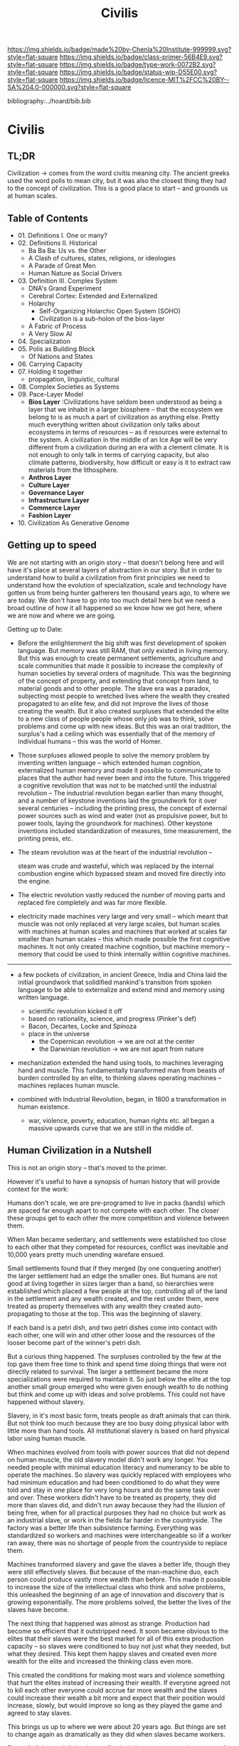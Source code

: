 #   -*- mode: org; fill-column: 60 -*-

#+TITLE: Civilis
#+STARTUP: showall
#+TOC: headlines 4
#+PROPERTY: filename

[[https://img.shields.io/badge/made%20by-Chenla%20Institute-999999.svg?style=flat-square]] 
[[https://img.shields.io/badge/class-primer-56B4E9.svg?style=flat-square]]
[[https://img.shields.io/badge/type-work-0072B2.svg?style=flat-square]]
[[https://img.shields.io/badge/status-wip-D55E00.svg?style=flat-square]]
[[https://img.shields.io/badge/licence-MIT%2FCC%20BY--SA%204.0-000000.svg?style=flat-square]]

bibliography:../hoard/bib.bib

* Civilis
:PROPERTIES:
:CUSTOM_ID:
:Name:     /home/deerpig/proj/chenla/warp/ww-civilization.org
:Created:  2018-03-29T09:15@Prek Leap (11.642600N-104.919210W)
:ID:       dcebab12-82b3-4757-834a-289a23414c58
:VER:      575561807.552927464
:GEO:      48P-491193-1287029-15
:BXID:     proj:IBK3-5173
:Class:    primer
:Type:     work
:Status:   wip
:Licence:  MIT/CC BY-SA 4.0
:END:

** TL;DR

Civilization -> comes from the word civitis meaning city.
The ancient greeks used the word polis to mean city, but it
was also the closest thing they had to the concept of
civilization.  This is a good place to start -- and grounds
us at human scales.

** Table of Contents
  - 01. Definitions I. One or many?
  - 02. Definitions II. Historical
    - Ba Ba Ba: Us vs. the Other
    - A Clash of cultures, states, religions, or ideologies
    - A Parade of Great Men
    - Human Nature as Social Drivers
  - 03. Definition III. Complex System
    - DNA's Grand Experiment 
    - Cerebral Cortex: Extended and Externalized 
    - Holarchy
      - Self-Organizing Holarchic Open System (SOHO)
      - Civilization is a sub-holon of the bios-layer 
    - A Fabric of Process
    - A Very Slow AI
  - 04. Specialization
  - 05. Polis as Building Block
    - Of Nations and States
  - 06. Carrying Capacity
  - 07. Holding it together
    - propagation, linguistic, cultural
  - 08. Complex Societies as Systems
  - 09. Pace-Layer Model
    - *Bios Layer* :Civilizations have seldom been
      understood as being a layer that we inhabit in a
      larger biosphere -- that the ecosystem we belong to is
      as much a part of civilization as anything else.
      Pretty much everything written about civilization only
      talks about ecosystems in terms of resources -- as if
      resources were external to the system.  A civilization
      in the middle of an Ice Age will be very different
      from a civilization during an era with a clement
      climate.  It is not enough to only talk in terms of
      carrying capacity, but also climate patterns,
      biodiversity, how difficult or easy is it to extract
      raw materials from the lithosphere.
    - *Anthros Layer*
    - *Culture Layer*
    - *Governance Layer*
    - *Infrastructure Layer*
    - *Commerce Layer* 
    - *Fashion Layer* 
  - 10. Civilization As Generative Genome
    


** Getting up to speed

We are not starting with an origin story -- that doesn't
belong here and will have it's place at several layers of
abstraction in our story.  But in order to understand how to
build a civilization from first principles we need to
understand how the evolution of specialization, scale and
technology have gotten us from being hunter gatherers ten
thousand years ago, to where we are today.  We don't have to
go into too much detail here but we need a broad outline of
how it all happened so we know how we got here, where we are
now and where we are going.

Getting up to Date:

   - Before the enlightenment the big shift was first
     development of spoken language.  But memory was still
     RAM, that only existed in living memory.  But this was
     enough to create permanent settlements, agriculture and
     scale communities that made it possible to increase the
     complexity of human societies by several orders of
     magnitude.  This was the beginning of the concept of
     property, and extending that concept from land, to
     material goods and to other people.  The slave era was
     a paradox, subjecting most people to wretched lives
     where the wealth they created propagated to an elite
     few, and did not improve the lives of those creating
     the wealth.  But it also created surpluses that
     extended the elite to a new class of people people
     whose only job was to think, solve problems and come up
     with new ideas.  But this was an oral tradition, the
     surplus's had a ceiling which was essentially that of
     the memory of individual humans -- this was the world
     of Homer.

   - Those surpluses allowed people to solve the memory
     problem by inventing written language -- which extended
     human cognition, externalized human memory and made it
     possible to communicate to places that the author had
     never been and into the future.  This triggered a
     cognitive revolution that was not to be matched until
     the industrial revolution -- The industrial revolution
     began earlier than many thought, and a number of
     keystone inventions laid the groundwork for it over
     several centuries -- including the printing press, the
     concept of external power sources such as wind and
     water (not as propulsive power, but to power tools,
     laying the groundwork for machines).  Other keystone
     inventions included standardization of measures, time
     measurement, the printing press, etc.

   - The steam revolution was at the heart of the industrial
     revolution -- 

     steam was crude and wasteful, which was replaced by the
     internal combustion engine which bypassed steam and
     moved fire directly into the engine.

   - The electric revolution vastly reduced the number of
     moving parts and replaced fire completely and was far
     more flexible.

   - electricity made machines very large and very small --
     which meant that muscle was not only replaced at very
     large scales, but human scales with machines at human
     scales and machines that worked at scales far smaller
     than human scales -- this which made possible the first
     cognitive machines.  It not only created machine
     cognition, but machine memory -- memory that could be
     used to think internally within cognitive machines.

----------------

   - a few pockets of civilization, in ancient Greece, India and
     China laid the initial groundwork that solidified
     mankind's transition from spoken language to be able
     to externalize and extend mind and memory using
     written language.
     - scientific revolution kicked it off
     - based on rationality, science, and progress (Pinker's def)
     - Bacon, Decartes, Locke and Spinoza
     - place in the universe
       - the Copernican revolution -> we are not at the center
       - the Darwinian revolution -> we are not apart from nature
   - mechanization extended the hand using tools, to
     machines leveraging hand and muscle.  This
     fundamentally transformed man from beasts of burden
     controlled by an elite, to thinking slaves operating
     machines -- machines replaces human muscle.


   - combined with Industrial Revolution, began, in 1800 a
     transformation in human existence.
     - war, violence, poverty, education, human rights
       etc. all began a massive upwards curve that we are
       still in the middle of.


** Human Civilization in a Nutshell

This is not an origin story -- that's moved to the primer.

However it's useful to have a synopsis of human history that
will provide context for the work:


Humans don't scale, we are pre-programed to live in packs (bands) which are
spaced far enough apart to not compete with each other.  The closer these
groups get to each other the more competition and violence between them.

When Man became sedentary, and settlements were established too close to
each other that they competed for resources, conflict was inevitable and
10,000 years pretty much unending warefare ensued.

Small settlements found that if they merged (by one conquering another) the
larger settlement had an edge the smaller ones.  But humans are not good at
living together in sizes larger than a band, so hierarchies were
established which placed a few people at the top, controlling all of the
land in the settlement and any wealth created, and the rest under them,
were treated as property themselves with any wealth they created
auto-propagating to those at the top.  This was the beginning of slavery.

If each band is a petri dish, and two petri dishes come into contact with
each other, one will win and other other loose and the resources of the
looser become part of the winner's petri dish.

But a curious thing happened.  The surpluses controlled by the few at the
top gave them free time to think and spend time doing things that were not
directly related to survival.  The larger a settlement became the more
specializations were required to maintain it.  So just below the elite at
the top another small group emerged who were given enough wealth to do
nothing but think and come up with ideas and solve problems.  This could
not have happened without slavery.

Slavery, in it's most basic form, treats people as draft animals that can
think.  But not think too much because they are too busy doing physical
labor with little more than hand tools.  All institutional slavery is based
on hard physical labor using human muscle.

When machines evolved from tools with power sources that did not depend on
human muscle, the old slavery model didn't work any longer.  You needed
people with minimal education literacy and numerancy to be able to operate
the machines.  So slavery was quickly replaced with employees who had
minimum education and had been conditioned to do what they were told and
stay in one place for very long hours and do the same task over and over.
These workers didn't have to be treated as property, they did more than
slaves did, and didn't run away because they had the illusion of being
free, when for all practical purposes they had no choice but work as an
industrial slave, or work in the fields far harder in the countryside.  The
factory was a better life than subsistence farming.  Everything was
standardized so workers and machines were interchangeable so iif a worker
ran away, there was no shortage of people from the countryside to replace
them.

Machines transformed slavery and gave the slaves a better life, though they
were still effectively slaves.  But because of the man-machine duo, each
person could produce vastly more wealth than before.  This made it possible
to increase the size of the intellectual class who think and solve
problems, this unleashed the beginning of an age of innovation and
discovery that is growing exponentially.  The more problems solved, the
better the lives of the slaves have become.

The next thing that happened was almost as strange.  Production had become
so efficient that it outstripped need.  It soon became obvious to the
elites that their slaves were the best market for all of this extra
production capacity -- so slaves were conditioned to buy not just what they
needed, but what they desired.  This kept them happy slaves and created
even more wealth for the elite and increased the thinking class even more.

This created the conditions for making most wars and violence something
that hurt the elites instead of increasing their wealth.  If everyone
agreed not to kill each other everyone could accrue far more wealth and the
slaves could increase their wealth a bit more and expect that their
position would increase, slowly, but would improve so long as they played
the game and agreed to stay slaves.

This brings us up to where we were about 20 years ago.  But things are set
to change again as dramatically as they did when slaves became workers.

First, all of the petri dishes have effectively become one -- we're run out
of desirable territory to populate.   So we've created a nation state
system which is effectively frozen for the time being.

Next we learned to communicate at very long distances at speeds which
effectively makes the entire planet from the perspective of communication
and news propagation the same as if everything was living next door to each
other,

Next we have learned to make machines think -- not think as well as us
(yet) but they can think well enough to control machines and decrease the
number of people needed to operate machines.
This is happening so fast, and machines are learning to think better and
better that it's likely in a few decades that most machines will not
require people to operate them.  In other words, a hell of a lot of slaves
(billions of them) will be out of the slave business.  But they will still
be in the consumption business.  Without anyone to consumer what is
produced, there is no reason to produce it.  So we'll take the surplus
wealth created by thinking machines operating our machines that create
wealth and give that wealth to the former slaves and most of the wealth
will still go to the elites.


